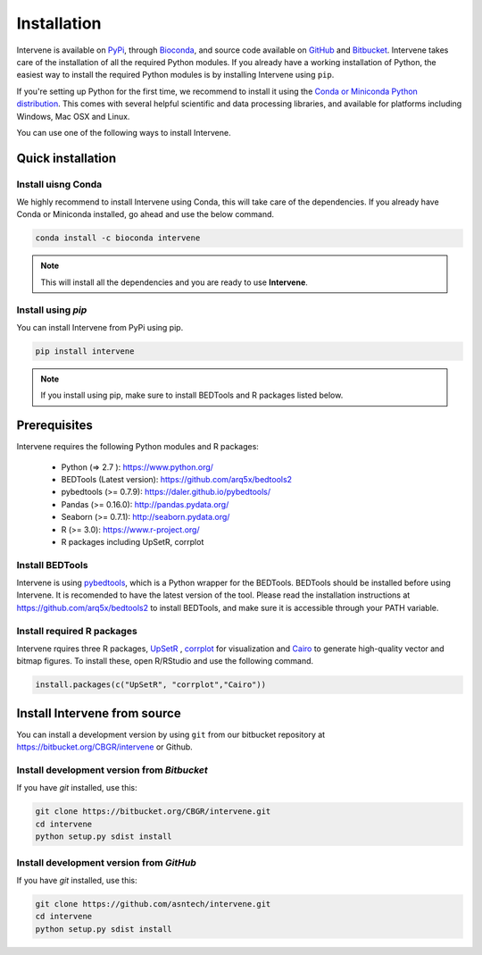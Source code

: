 ============
Installation
============
Intervene is available on `PyPi <https://pypi.python.org/pypi/intervene>`_, through `Bioconda <https://bioconda.github.io/recipes/intervene/README.html>`_, and source code available on `GitHub <https://github.com/asntech/intervene>`_ and `Bitbucket <https://bitbucket.org/CBGR/intervene>`_. Intervene takes care of the installation of all the required Python modules. If you already have a working installation of Python, the easiest way to install the required Python modules is by installing Intervene using ``pip``. 

If you're setting up Python for the first time, we recommend to install it using the `Conda or Miniconda Python distribution <https://conda.io/docs/user-guide/install/index.html>`_. This comes with several helpful scientific and data processing libraries, and available for platforms including Windows, Mac OSX and Linux.

You can use one of the following ways to install Intervene.

Quick installation
==================

Install uisng Conda
--------------------
We highly recommend to install Intervene using Conda, this will take care of the dependencies. If you already have Conda or Miniconda installed, go ahead and use the below command.

.. code-block:: bash

	conda install -c bioconda intervene

.. note:: This will install all the dependencies and you are ready to use **Intervene**.

Install using `pip`
-------------------
You can install Intervene from PyPi using pip.

.. code-block:: bash

	pip install intervene

.. note:: If you install using pip, make sure to install BEDTools and R packages listed below. 


Prerequisites
=============
Intervene requires the following Python modules and R packages:

	* Python (=> 2.7 ): https://www.python.org/
	* BEDTools (Latest version): https://github.com/arq5x/bedtools2
	* pybedtools (>= 0.7.9): https://daler.github.io/pybedtools/
	* Pandas (>= 0.16.0): http://pandas.pydata.org/
	* Seaborn (>= 0.7.1): http://seaborn.pydata.org/
	* R (>= 3.0): https://www.r-project.org/
	* R packages including UpSetR, corrplot

Install BEDTools
-----------------
Intervene is using `pybedtools <https://daler.github.io/pybedtools/main.html>`_, which is a Python wrapper for the BEDTools. BEDTools should be installed before using Intervene. It is recomended to have the latest version of the tool. Please read the installation instructions at https://github.com/arq5x/bedtools2 to install BEDTools, and make sure it is accessible through your PATH variable.


Install required R packages
---------------------------
Intervene rquires three R packages, `UpSetR <https://cran.r-project.org/package=UpSetR>`_ , `corrplot <https://cran.r-project.org/package=corrplot>`_ for visualization and `Cairo <https://cran.r-project.org/package=Cairo>`_ to generate high-quality vector and bitmap figures. To install these, open R/RStudio and use the following command.

.. code-block:: R

    install.packages(c("UpSetR", "corrplot","Cairo"))

Install Intervene from source
=============================
You can install a development version by using ``git`` from our bitbucket repository at https://bitbucket.org/CBGR/intervene or Github. 


Install development version from `Bitbucket`
--------------------------------------------

If you have `git` installed, use this:

.. code-block:: bash

    git clone https://bitbucket.org/CBGR/intervene.git
    cd intervene
    python setup.py sdist install

Install development version from `GitHub`
-----------------------------------------
If you have `git` installed, use this:

.. code-block:: bash

    git clone https://github.com/asntech/intervene.git
    cd intervene
    python setup.py sdist install